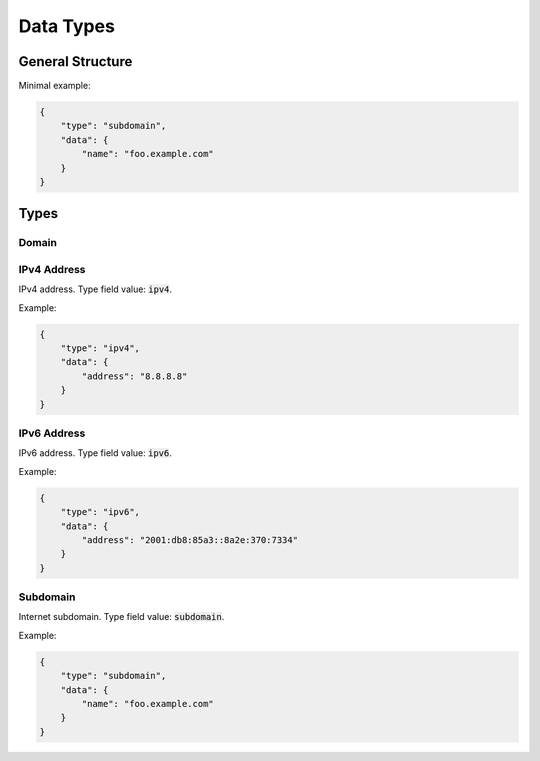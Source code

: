 ==========
Data Types
==========

.. todo::

    Add an introduction to a data types documentation page

-----------------
General Structure
-----------------

.. json:object:: Data Object

    General structure of a data object.

    :property string type: Type of a data object. Always present.
    :property object data: Object that contains the actual data fields of this
                           object type instance. Always present.

Minimal example:

.. sourcecode:: json

    {
        "type": "subdomain",
        "data": {
            "name": "foo.example.com"
        }
    }

-----
Types
-----

.. _domain-data-type:

^^^^^^
Domain
^^^^^^

.. todo::

    Document Domain data type

.. _ipv4-data-type:

^^^^^^^^^^^^
IPv4 Address
^^^^^^^^^^^^

IPv4 address. Type field value: :code:`ipv4`.

.. json:object:: IPv4 Data

    Data object of IPv4 data type.

    :property string address: IPv4 address. Always present.

Example:

.. sourcecode:: json

    {
        "type": "ipv4",
        "data": {
            "address": "8.8.8.8"
        }
    }

.. _ipv6-data-type:

^^^^^^^^^^^^
IPv6 Address
^^^^^^^^^^^^

IPv6 address. Type field value: :code:`ipv6`.

.. json:object:: IPv6 Data

    Data object of IPv6 data type.

    :property string address: IPv6 address. Always present.

Example:

.. sourcecode:: json

    {
        "type": "ipv6",
        "data": {
            "address": "2001:db8:85a3::8a2e:370:7334"
        }
    }

.. _subdomain-data-type:

^^^^^^^^^
Subdomain
^^^^^^^^^

Internet subdomain. Type field value: :code:`subdomain`.

.. json:object:: Subdomain Data

    Data object of subdomain data type.

    :property string name: Name of a subdomain. Always present.

Example:

.. sourcecode:: json

    {
        "type": "subdomain",
        "data": {
            "name": "foo.example.com"
        }
    }
